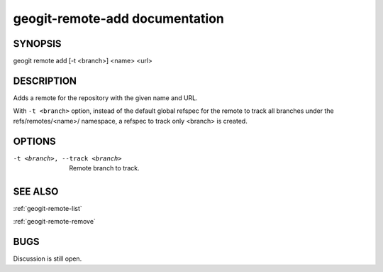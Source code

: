 
.. _geogit-remote-add:

geogit-remote-add documentation
###############################



SYNOPSIS
********
geogit remote add [-t <branch>] <name> <url>


DESCRIPTION
***********

Adds a remote for the repository with the given name and URL.

With ``-t <branch>`` option, instead of the default global refspec for the remote to track all branches under the refs/remotes/<name>/ namespace, a refspec to track only <branch> is created.

OPTIONS
*******    

-t <branch>, --track <branch>    Remote branch to track.

SEE ALSO
********

:ref:`geogit-remote-list`

:ref:`geogit-remote-remove`

BUGS
****

Discussion is still open.

